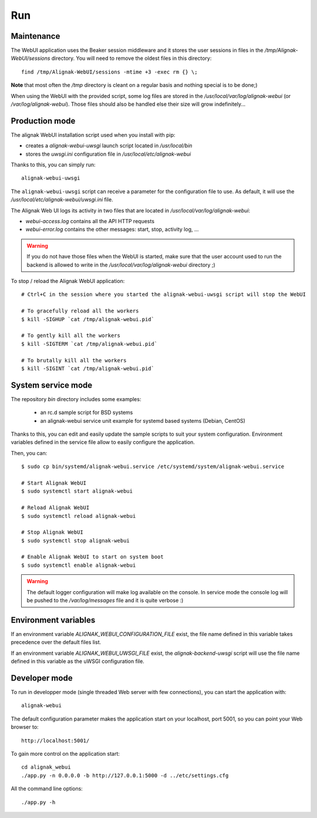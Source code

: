 .. raw:: LaTeX

    \newpage

.. _run:

Run
===

Maintenance
-----------

The WebUI application uses the Beaker session middleware and it stores the user sessions in files in the */tmp/Alignak-WebUI/sessions* directory. You will need to remove the oldest files in this directory:
::

    find /tmp/Alignak-WebUI/sessions -mtime +3 -exec rm {} \;

**Note** that most often the */tmp* directory is cleant on a regular basis and nothing special is to be done;)


When using the WebUI with the provided script, some log files are stored in the */usr/local/var/log/alignak-webui* (or */var/log/alignak-webui*). Those files should also be handled else their size will grow indefinitely...

Production mode
---------------

The alignak WebUI installation script used when you install with pip:

* creates a *alignak-webui-uwsgi* launch script located in */usr/local/bin*

* stores the *uwsgi.ini* configuration file in */usr/local/etc/alignak-webui*

Thanks to this, you can simply run:
::

    alignak-webui-uwsgi

The ``alignak-webui-uwsgi`` script can receive a parameter for the configuration file to use. As default, it will use the */usr/local/etc/alignak-webui/uwsgi.ini* file.

The Alignak Web UI logs its activity in two files that are located in */usr/local/var/log/alignak-webui*:

* *webui-access.log* contains all the API HTTP requests

* *webui-error.log* contains the other messages: start, stop, activity log, ...

.. warning:: If you do not have those files when the WebUI is started, make sure that the user account used to run the backend is allowed to write in the */usr/local/var/log/alignak-webui* directory ;)

To stop / reload the Alignak WebUI application:
::

    # Ctrl+C in the session where you started the alignak-webui-uwsgi script will stop the WebUI

    # To gracefully reload all the workers
    $ kill -SIGHUP `cat /tmp/alignak-webui.pid`

    # To gently kill all the workers
    $ kill -SIGTERM `cat /tmp/alignak-webui.pid`

    # To brutally kill all the workers
    $ kill -SIGINT `cat /tmp/alignak-webui.pid`


System service mode
-------------------

The repository *bin* directory includes some examples:

   - an rc.d sample script for BSD systems
   - an alignak-webui service unit example for systemd based systems (Debian, CentOS)

Thanks to this, you can edit and easily update the sample scripts to suit your system configuration. Environment variables defined in the service file allow to easily configure the application.

Then, you can:
::

    $ sudo cp bin/systemd/alignak-webui.service /etc/systemd/system/alignak-webui.service

    # Start Alignak WebUI
    $ sudo systemctl start alignak-webui

    # Reload Alignak WebUI
    $ sudo systemctl reload alignak-webui

    # Stop Alignak WebUI
    $ sudo systemctl stop alignak-webui

    # Enable Alignak WebUI to start on system boot
    $ sudo systemctl enable alignak-webui


.. warning:: The default logger configuration will make log available on the console. In service mode the console log will be pushed to the */var/log/messages* file and it is quite verbose :)


Environment variables
---------------------

If an environment variable `ALIGNAK_WEBUI_CONFIGURATION_FILE` exist, the file name defined in this variable takes precedence over the default files list.

If an environment variable `ALIGNAK_WEBUI_UWSGI_FILE` exist, the `alignak-backend-uwsgi` script will use the file name defined in this variable as the uWSGI configuration file.


Developer mode
--------------

To run in developper mode (single threaded Web server with few connections), you can start the application with::

    alignak-webui

The default configuration parameter makes the application start on your localhost, port 5001, so you can point your Web browser to::

    http://localhost:5001/


To gain more control on the application start::

    cd alignak_webui
    ./app.py -n 0.0.0.0 -b http://127.0.0.1:5000 -d ../etc/settings.cfg

All the command line options::

    ./app.py -h
